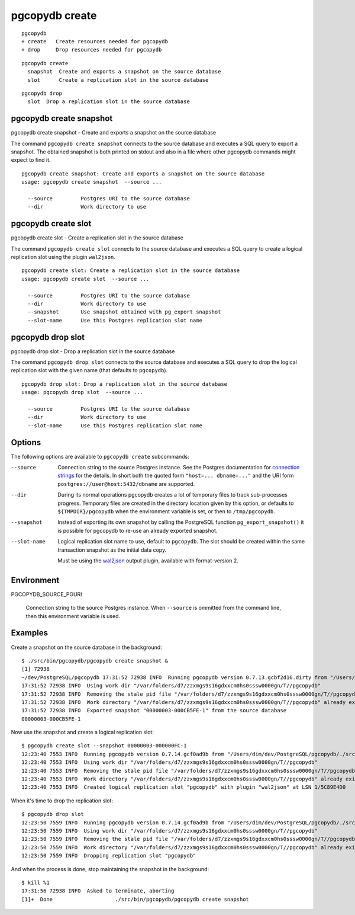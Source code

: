 .. _pgcopydb_create:

pgcopydb create
===============

::

   pgcopydb
   + create   Create resources needed for pgcopydb
   + drop     Drop resources needed for pgcopydb

::

  pgcopydb create
    snapshot  Create and exports a snapshot on the source database
    slot      Create a replication slot in the source database


::

  pgcopydb drop
    slot  Drop a replication slot in the source database

.. _pgcopydb_create_snapshot:

pgcopydb create snapshot
------------------------

pgcopydb create snapshot - Create and exports a snapshot on the source database

The command ``pgcopydb create snapshot`` connects to the source database and
executes a SQL query to export a snapshot. The obtained snapshot is both
printed on stdout and also in a file where other pgcopydb commands might
expect to find it.

::

   pgcopydb create snapshot: Create and exports a snapshot on the source database
   usage: pgcopydb create snapshot  --source ...

     --source         Postgres URI to the source database
     --dir            Work directory to use

.. _pgcopydb_create_slot:

pgcopydb create slot
--------------------

pgcopydb create slot - Create a replication slot in the source database

The command ``pgcopydb create slot`` connects to the source database and
executes a SQL query to create a logical replication slot using the plugin
``wal2json``.

::

   pgcopydb create slot: Create a replication slot in the source database
   usage: pgcopydb create slot  --source ...

     --source         Postgres URI to the source database
     --dir            Work directory to use
     --snapshot       Use snapshot obtained with pg_export_snapshot
     --slot-name      Use this Postgres replication slot name

.. _pgcopydb_drop_slot:

pgcopydb drop slot
------------------

pgcopydb drop slot - Drop a replication slot in the source database

The command ``pgcopydb drop slot`` connects to the source database and
executes a SQL query to drop the logical replication slot with the given
name (that defaults to ``pgcopydb``).

::

   pgcopydb drop slot: Drop a replication slot in the source database
   usage: pgcopydb drop slot  --source ...

     --source         Postgres URI to the source database
     --dir            Work directory to use
     --slot-name      Use this Postgres replication slot name


Options
-------

The following options are available to ``pgcopydb create`` subcommands:

--source

  Connection string to the source Postgres instance. See the Postgres
  documentation for `connection strings`__ for the details. In short both
  the quoted form ``"host=... dbname=..."`` and the URI form
  ``postgres://user@host:5432/dbname`` are supported.

  __ https://www.postgresql.org/docs/current/libpq-connect.html#LIBPQ-CONNSTRING

--dir

  During its normal operations pgcopydb creates a lot of temporary files to
  track sub-processes progress. Temporary files are created in the directory
  location given by this option, or defaults to
  ``${TMPDIR}/pgcopydb`` when the environment variable is set, or
  then to ``/tmp/pgcopydb``.

--snapshot

  Instead of exporting its own snapshot by calling the PostgreSQL function
  ``pg_export_snapshot()`` it is possible for pgcopydb to re-use an already
  exported snapshot.

--slot-name

  Logical replication slot name to use, default to ``pgcopydb``. The slot
  should be created within the same transaction snapshot as the initial data
  copy.

  Must be using the `wal2json`__ output plugin, available with
  format-version 2.

  __ https://github.com/eulerto/wal2json/

Environment
-----------

PGCOPYDB_SOURCE_PGURI

  Connection string to the source Postgres instance. When ``--source`` is
  ommitted from the command line, then this environment variable is used.

Examples
--------

Create a snapshot on the source database in the background:

::

   $ ./src/bin/pgcopydb/pgcopydb create snapshot &
   [1] 72938
   ~/dev/PostgreSQL/pgcopydb 17:31:52 72938 INFO  Running pgcopydb version 0.7.13.gcbf2d16.dirty from "/Users/dim/dev/PostgreSQL/pgcopydb/./src/bin/pgcopydb/pgcopydb"
   17:31:52 72938 INFO  Using work dir "/var/folders/d7/zzxmgs9s16gdxxcm0hs0sssw0000gn/T//pgcopydb"
   17:31:52 72938 INFO  Removing the stale pid file "/var/folders/d7/zzxmgs9s16gdxxcm0hs0sssw0000gn/T//pgcopydb/pgcopydb.aux.pid"
   17:31:52 72938 INFO  Work directory "/var/folders/d7/zzxmgs9s16gdxxcm0hs0sssw0000gn/T//pgcopydb" already exists
   17:31:52 72938 INFO  Exported snapshot "00000003-000CB5FE-1" from the source database
   00000003-000CB5FE-1

Now use the snapshot and create a logical replication slot:

::

   $ pgcopydb create slot --snapshot 00000003-000000FC-1
   12:23:40 7553 INFO  Running pgcopydb version 0.7.14.gcf0ad9b from "/Users/dim/dev/PostgreSQL/pgcopydb/./src/bin/pgcopydb/pgcopydb"
   12:23:40 7553 INFO  Using work dir "/var/folders/d7/zzxmgs9s16gdxxcm0hs0sssw0000gn/T//pgcopydb"
   12:23:40 7553 INFO  Removing the stale pid file "/var/folders/d7/zzxmgs9s16gdxxcm0hs0sssw0000gn/T//pgcopydb/pgcopydb.pid"
   12:23:40 7553 INFO  Work directory "/var/folders/d7/zzxmgs9s16gdxxcm0hs0sssw0000gn/T//pgcopydb" already exists
   12:23:40 7553 INFO  Created logical replication slot "pgcopydb" with plugin "wal2json" at LSN 1/5C89E4D0

When it's time to drop the replication slot:

::

   $ pgcopydb drop slot
   12:23:50 7559 INFO  Running pgcopydb version 0.7.14.gcf0ad9b from "/Users/dim/dev/PostgreSQL/pgcopydb/./src/bin/pgcopydb/pgcopydb"
   12:23:50 7559 INFO  Using work dir "/var/folders/d7/zzxmgs9s16gdxxcm0hs0sssw0000gn/T//pgcopydb"
   12:23:50 7559 INFO  Removing the stale pid file "/var/folders/d7/zzxmgs9s16gdxxcm0hs0sssw0000gn/T//pgcopydb/pgcopydb.pid"
   12:23:50 7559 INFO  Work directory "/var/folders/d7/zzxmgs9s16gdxxcm0hs0sssw0000gn/T//pgcopydb" already exists
   12:23:50 7559 INFO  Dropping replication slot "pgcopydb"

And when the process is done, stop maintaining the snapshot in the
background:

::

   $ kill %1
   17:31:56 72938 INFO  Asked to terminate, aborting
   [1]+  Done                    ./src/bin/pgcopydb/pgcopydb create snapshot
